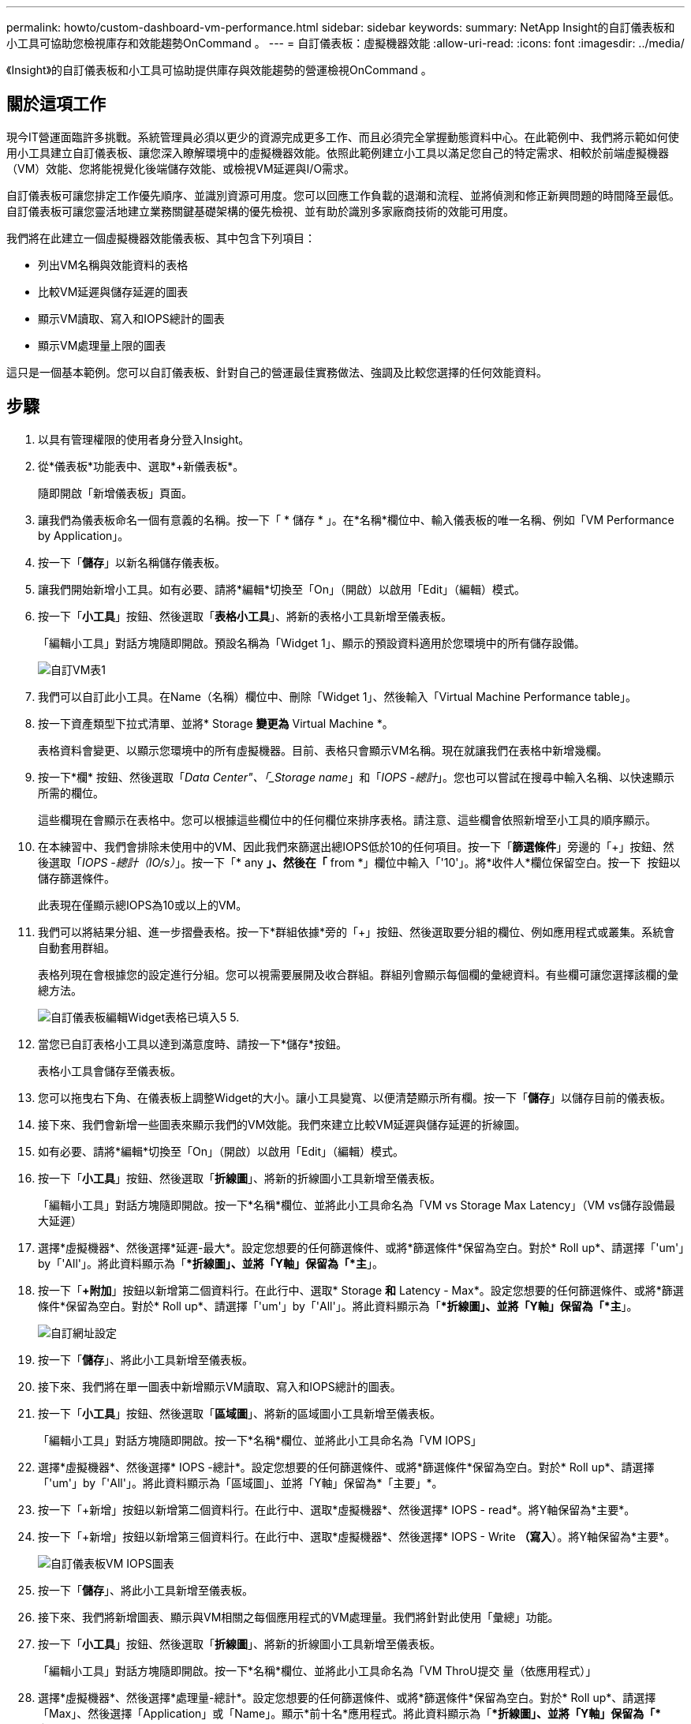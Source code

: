 ---
permalink: howto/custom-dashboard-vm-performance.html 
sidebar: sidebar 
keywords:  
summary: NetApp Insight的自訂儀表板和小工具可協助您檢視庫存和效能趨勢OnCommand 。 
---
= 自訂儀表板：虛擬機器效能
:allow-uri-read: 
:icons: font
:imagesdir: ../media/


[role="lead"]
《Insight》的自訂儀表板和小工具可協助提供庫存與效能趨勢的營運檢視OnCommand 。



== 關於這項工作

現今IT營運面臨許多挑戰。系統管理員必須以更少的資源完成更多工作、而且必須完全掌握動態資料中心。在此範例中、我們將示範如何使用小工具建立自訂儀表板、讓您深入瞭解環境中的虛擬機器效能。依照此範例建立小工具以滿足您自己的特定需求、相較於前端虛擬機器（VM）效能、您將能視覺化後端儲存效能、或檢視VM延遲與I/O需求。

自訂儀表板可讓您排定工作優先順序、並識別資源可用度。您可以回應工作負載的退潮和流程、並將偵測和修正新興問題的時間降至最低。自訂儀表板可讓您靈活地建立業務關鍵基礎架構的優先檢視、並有助於識別多家廠商技術的效能可用度。

我們將在此建立一個虛擬機器效能儀表板、其中包含下列項目：

* 列出VM名稱與效能資料的表格
* 比較VM延遲與儲存延遲的圖表
* 顯示VM讀取、寫入和IOPS總計的圖表
* 顯示VM處理量上限的圖表


這只是一個基本範例。您可以自訂儀表板、針對自己的營運最佳實務做法、強調及比較您選擇的任何效能資料。



== 步驟

. 以具有管理權限的使用者身分登入Insight。
. 從*儀表板*功能表中、選取*+新儀表板*。
+
隨即開啟「新增儀表板」頁面。

. 讓我們為儀表板命名一個有意義的名稱。按一下「 * 儲存 * 」。在*名稱*欄位中、輸入儀表板的唯一名稱、例如「VM Performance by Application」。
. 按一下「*儲存*」以新名稱儲存儀表板。
. 讓我們開始新增小工具。如有必要、請將*編輯*切換至「On」（開啟）以啟用「Edit」（編輯）模式。
. 按一下「*小工具*」按鈕、然後選取「*表格小工具*」、將新的表格小工具新增至儀表板。
+
「編輯小工具」對話方塊隨即開啟。預設名稱為「Widget 1」、顯示的預設資料適用於您環境中的所有儲存設備。

+
image::../media/customdash-vm-table-1.gif[自訂VM表1]

. 我們可以自訂此小工具。在Name（名稱）欄位中、刪除「Widget 1」、然後輸入「Virtual Machine Performance table」。
. 按一下資產類型下拉式清單、並將* Storage *變更為* Virtual Machine *。
+
表格資料會變更、以顯示您環境中的所有虛擬機器。目前、表格只會顯示VM名稱。現在就讓我們在表格中新增幾欄。

. 按一下*欄*image:../media/column-picker-button.gif[""] 按鈕、然後選取「_Data Center"、「_Storage name_」和「_IOPS -總計_」。您也可以嘗試在搜尋中輸入名稱、以快速顯示所需的欄位。
+
這些欄現在會顯示在表格中。您可以根據這些欄位中的任何欄位來排序表格。請注意、這些欄會依照新增至小工具的順序顯示。

. 在本練習中、我們會排除未使用中的VM、因此我們來篩選出總IOPS低於10的任何項目。按一下「*篩選條件*」旁邊的「+」按鈕、然後選取「_IOPS -總計（IO/s）_」。按一下「* any *」、然後在「* from *」欄位中輸入「'10'」。將*收件人*欄位保留空白。按一下 image:../media/check-box-ok.gif[""] 按鈕以儲存篩選條件。
+
此表現在僅顯示總IOPS為10或以上的VM。

. 我們可以將結果分組、進一步摺疊表格。按一下*群組依據*旁的「+」按鈕、然後選取要分組的欄位、例如應用程式或叢集。系統會自動套用群組。
+
表格列現在會根據您的設定進行分組。您可以視需要展開及收合群組。群組列會顯示每個欄的彙總資料。有些欄可讓您選擇該欄的彙總方法。

+
image::../media/custom-dashboard-editwidget-table-populated-5-5.png[自訂儀表板編輯Widget表格已填入5 5.]

. 當您已自訂表格小工具以達到滿意度時、請按一下*儲存*按鈕。
+
表格小工具會儲存至儀表板。

. 您可以拖曳右下角、在儀表板上調整Widget的大小。讓小工具變寬、以便清楚顯示所有欄。按一下「*儲存*」以儲存目前的儀表板。
. 接下來、我們會新增一些圖表來顯示我們的VM效能。我們來建立比較VM延遲與儲存延遲的折線圖。
. 如有必要、請將*編輯*切換至「On」（開啟）以啟用「Edit」（編輯）模式。
. 按一下「*小工具*」按鈕、然後選取「*折線圖*」、將新的折線圖小工具新增至儀表板。
+
「編輯小工具」對話方塊隨即開啟。按一下*名稱*欄位、並將此小工具命名為「VM vs Storage Max Latency」（VM vs儲存設備最大延遲）

. 選擇*虛擬機器*、然後選擇*延遲-最大*。設定您想要的任何篩選條件、或將*篩選條件*保留為空白。對於* Roll up*、請選擇「'um'」by「'All'」。將此資料顯示為「**折線圖」、並將「Y軸」保留為「*主*」。
. 按一下「*+附加*」按鈕以新增第二個資料行。在此行中、選取* Storage *和* Latency - Max*。設定您想要的任何篩選條件、或將*篩選條件*保留為空白。對於* Roll up*、請選擇「'um'」by「'All'」。將此資料顯示為「**折線圖」、並將「Y軸」保留為「*主*」。
+
image::../media/customdash-latencywidgetsettings.gif[自訂網址設定]

. 按一下「*儲存*」、將此小工具新增至儀表板。
. 接下來、我們將在單一圖表中新增顯示VM讀取、寫入和IOPS總計的圖表。
. 按一下「*小工具*」按鈕、然後選取「*區域圖*」、將新的區域圖小工具新增至儀表板。
+
「編輯小工具」對話方塊隨即開啟。按一下*名稱*欄位、並將此小工具命名為「VM IOPS」

. 選擇*虛擬機器*、然後選擇* IOPS -總計*。設定您想要的任何篩選條件、或將*篩選條件*保留為空白。對於* Roll up*、請選擇「'um'」by「'All'」。將此資料顯示為「區域圖」、並將「Y軸」保留為*「主要」*。
. 按一下「+新增」按鈕以新增第二個資料行。在此行中、選取*虛擬機器*、然後選擇* IOPS - read*。將Y軸保留為*主要*。
. 按一下「+新增」按鈕以新增第三個資料行。在此行中、選取*虛擬機器*、然後選擇* IOPS - Write *（寫入*）。將Y軸保留為*主要*。
+
image::../media/custom-dashboard-vm-iops-chart.gif[自訂儀表板VM IOPS圖表]

. 按一下「*儲存*」、將此小工具新增至儀表板。
. 接下來、我們將新增圖表、顯示與VM相關之每個應用程式的VM處理量。我們將針對此使用「彙總」功能。
. 按一下「*小工具*」按鈕、然後選取「*折線圖*」、將新的折線圖小工具新增至儀表板。
+
「編輯小工具」對話方塊隨即開啟。按一下*名稱*欄位、並將此小工具命名為「VM ThroU提交 量（依應用程式）」

. 選擇*虛擬機器*、然後選擇*處理量-總計*。設定您想要的任何篩選條件、或將*篩選條件*保留為空白。對於* Roll up*、請選擇「Max」、然後選擇「Application」或「Name」。顯示*前十名*應用程式。將此資料顯示為「**折線圖」、並將「Y軸」保留為「*主*」。
+
image::../media/customdashboard-vmthroughputsettings.gif[自訂儀表板vmthrougutsettings]

. 按一下「*儲存*」、將此小工具新增至儀表板。
. 您可以在小工具頂端的任何位置按住滑鼠按鈕、然後拖曳至新位置、以移動小工具。您可以拖曳右下角來調整小工具的大小。進行變更後、請務必*儲存*儀表板。
+
您的最終VM效能儀表板如下所示：

+
image::../media/customdashboard-vm-performance-dashboard.png[自訂儀表板VM效能儀表板]


